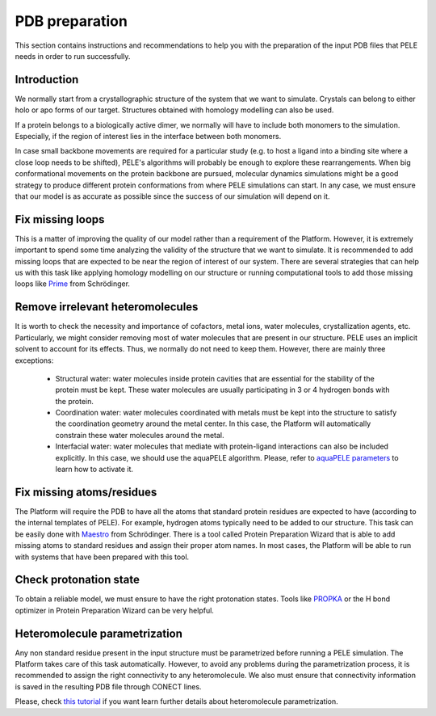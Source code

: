 ===============
PDB preparation
===============

This section contains instructions and recommendations to help you with the
preparation of the input PDB files that PELE needs in order to run successfully.


Introduction
------------
We normally start from a crystallographic structure of the system that we want to
simulate. Crystals can belong to either holo or apo forms of our target. Structures
obtained with homology modelling can also be used.

If a protein belongs to a biologically active dimer, we normally will have to
include both monomers to the simulation. Especially, if the region of interest
lies in the interface between both monomers.

In case small backbone movements are required for a particular study (e.g. to host
a ligand into a binding site where a close loop needs to be shifted), PELE's
algorithms will probably be enough to explore these rearrangements. When
big conformational movements on the protein backbone are pursued, molecular
dynamics simulations might be a good strategy to produce different protein
conformations from where PELE simulations can start. In any case, we must
ensure that our model is as accurate as possible since the success of our
simulation will depend on it.


Fix missing loops
-----------------
This is a matter of improving the quality of our model rather than a requirement
of the Platform. However, it is extremely important to spend some time analyzing
the validity of the structure that we want to simulate. It is recommended to
add missing loops that are expected to be near the region of interest of our
system. There are several strategies that can help us with this task like
applying homology modelling on our structure or running computational tools
to add those missing loops like `Prime <https://www.schrodinger.com/products/prime>`_
from Schrödinger.


Remove irrelevant heteromolecules
---------------------------------
It is worth to check the necessity and importance of cofactors, metal ions,
water molecules, crystallization agents, etc. Particularly, we might consider
removing most of water molecules that are present in our structure. PELE
uses an implicit solvent to account for its effects. Thus, we normally do
not need to keep them. However, there are mainly three exceptions:
    - Structural water: water molecules inside protein cavities that are
      essential for the stability of the protein must be kept. These
      water molecules are usually participating in 3 or 4 hydrogen bonds
      with the protein.
    - Coordination water: water molecules coordinated with metals must
      be kept into the structure to satisfy the coordination geometry
      around the metal center. In this case, the Platform will automatically
      constrain these water molecules around the metal.
    - Interfacial water: water molecules that mediate with protein-ligand
      interactions can also be included explicitly. In this case, we
      should use the aquaPELE algorithm. Please, refer to
      `aquaPELE parameters <yaml.html>`_ to learn how to activate it.


Fix missing atoms/residues
--------------------------
The Platform will require the PDB to have all the atoms that standard protein
residues are expected to have (according to the internal templates of PELE).
For example, hydrogen atoms typically need to be added to our structure. This
task can be easily done with `Maestro <https://www.schrodinger.com/products/maestro>`_
from Schrödinger. There is a tool called Protein Preparation Wizard that is able
to add missing atoms to standard residues and assign their proper atom names.
In most cases, the Platform will be able to run with systems that have been
prepared with this tool.


Check protonation state
-----------------------
To obtain a reliable model, we must ensure to have the right protonation states.
Tools like `PROPKA <https://github.com/jensengroup/propka>`_ or the H bond optimizer
in Protein Preparation Wizard can be very helpful.


Heteromolecule parametrization
------------------------------
Any non standard residue present in the input structure must be parametrized
before running a PELE simulation. The Platform takes care of this task automatically.
However, to avoid any problems during the parametrization process, it is
recommended to assign the right connectivity to any heteromolecule. We also must
ensure that connectivity information is saved in the resulting PDB file
through CONECT lines.

Please, check `this tutorial <../tutorials/peleffy.html>`_ if you want learn further details about heteromolecule
parametrization.